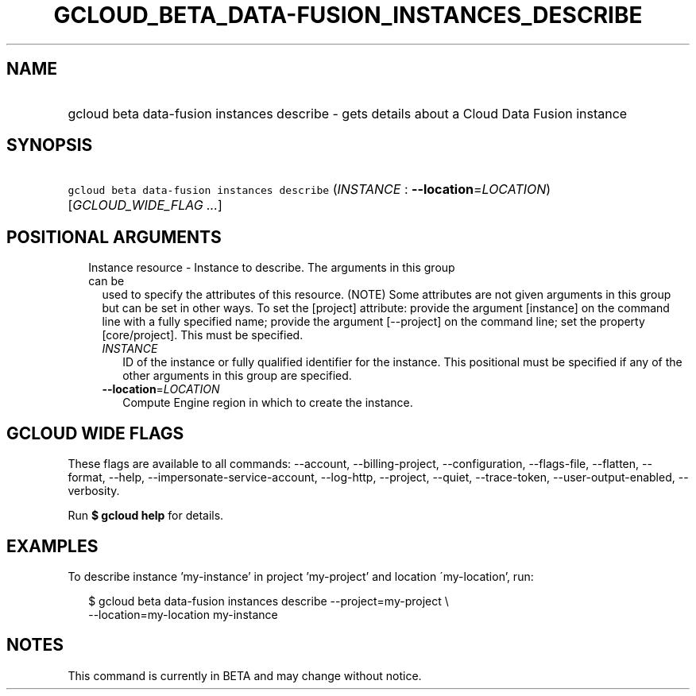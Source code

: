 
.TH "GCLOUD_BETA_DATA\-FUSION_INSTANCES_DESCRIBE" 1



.SH "NAME"
.HP
gcloud beta data\-fusion instances describe \- gets details about a Cloud Data Fusion instance



.SH "SYNOPSIS"
.HP
\f5gcloud beta data\-fusion instances describe\fR (\fIINSTANCE\fR\ :\ \fB\-\-location\fR=\fILOCATION\fR) [\fIGCLOUD_WIDE_FLAG\ ...\fR]



.SH "POSITIONAL ARGUMENTS"

.RS 2m
.TP 2m

Instance resource \- Instance to describe. The arguments in this group can be
used to specify the attributes of this resource. (NOTE) Some attributes are not
given arguments in this group but can be set in other ways. To set the [project]
attribute: provide the argument [instance] on the command line with a fully
specified name; provide the argument [\-\-project] on the command line; set the
property [core/project]. This must be specified.

.RS 2m
.TP 2m
\fIINSTANCE\fR
ID of the instance or fully qualified identifier for the instance. This
positional must be specified if any of the other arguments in this group are
specified.

.TP 2m
\fB\-\-location\fR=\fILOCATION\fR
Compute Engine region in which to create the instance.


.RE
.RE
.sp

.SH "GCLOUD WIDE FLAGS"

These flags are available to all commands: \-\-account, \-\-billing\-project,
\-\-configuration, \-\-flags\-file, \-\-flatten, \-\-format, \-\-help,
\-\-impersonate\-service\-account, \-\-log\-http, \-\-project, \-\-quiet,
\-\-trace\-token, \-\-user\-output\-enabled, \-\-verbosity.

Run \fB$ gcloud help\fR for details.



.SH "EXAMPLES"

To describe instance 'my\-instance' in project 'my\-project' and location
\'my\-location', run:

.RS 2m
$ gcloud beta data\-fusion instances describe \-\-project=my\-project \e
    \-\-location=my\-location my\-instance
.RE



.SH "NOTES"

This command is currently in BETA and may change without notice.

